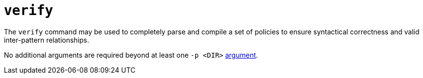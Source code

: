 = `verify`

The `verify` command may be used to completely parse and compile a set of policies to ensure syntactical correctness and valid inter-pattern relationships.

No additional arguments are required beyond at least one `-p <DIR>` xref:index.adoc[argument].
